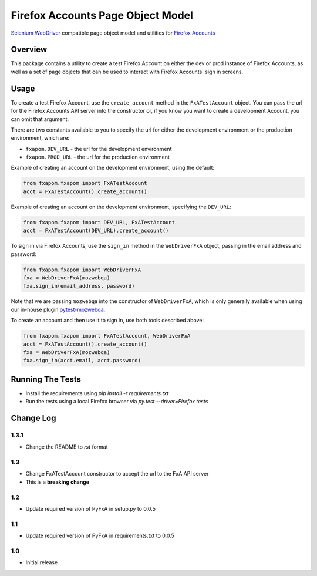 Firefox Accounts Page Object Model
==================================

`Selenium WebDriver <http://docs.seleniumhq.org/docs/03_webdriver.jsp>`_ compatible page object model and utilities for `Firefox Accounts <https://accounts.firefox.com>`_

.. image:: https://img.shields.io/pypi/l/fxapom.svg
   :target: https://github.com/mozilla/fxapom/blob/master/LICENSE
   :alt: License
.. image:: https://img.shields.io/pypi/v/fxapom.svg
   :target: https://pypi.python.org/pypi/fxapom/
   :alt: PyPI
.. image:: https://img.shields.io/travis/mozilla/fxapom.svg
   :target: https://travis-ci.org/mozilla/fxapom/
   :alt: Travis
.. image:: https://img.shields.io/github/issues-raw/mozilla/fxapom.svg
   :target: https://github.com/mozilla/fxapom/issues
   :alt: Issues
.. image:: https://img.shields.io/requires/github/mozilla/fxapom.svg
   :target: https://requires.io/github/mozilla/fxapom/requirements/?branch=master
   :alt: Requirements

Overview
--------

This package contains a utility to create a test Firefox Account on either the dev or prod instance of Firefox Accounts,
as well as a set of page objects that can be used to interact with Firefox Accounts' sign in screens.

Usage
-----

To create a test Firefox Account, use the ``create_account`` method in the ``FxATestAccount`` object.
You can pass the url for the Firefox Accounts API server into the constructor
or, if you know you want to create a development Account, you can omit that argument.

There are two constants available to you to specify the url for either the development environment
or the production environment, which are:

* ``fxapom.DEV_URL`` - the url for the development environment
* ``fxapom.PROD_URL`` - the url for the production environment

Example of creating an account on the development environment, using the default:

.. code-block:: python

  from fxapom.fxapom import FxATestAccount
  acct = FxATestAccount().create_account()


Example of creating an account on the development environment, specifying the ``DEV_URL``:

.. code-block:: python

  from fxapom.fxapom import DEV_URL, FxATestAccount
  acct = FxATestAccount(DEV_URL).create_account()

To sign in via Firefox Accounts, use the ``sign_in`` method in the ``WebDriverFxA`` object,
passing in the email address and password:

.. code-block:: python

  from fxapom.fxapom import WebDriverFxA
  fxa = WebDriverFxA(mozwebqa)
  fxa.sign_in(email_address, password)

Note that we are passing ``mozwebqa`` into the constructor of ``WebDriverFxA``, which is only
generally available when using our in-house plugin `pytest-mozwebqa <https://github.com/mozilla/pytest-mozwebqa>`_.

To create an account and then use it to sign in, use both tools described above:

.. code-block:: python

  from fxapom.fxapom import FxATestAccount, WebDriverFxA
  acct = FxATestAccount().create_account()
  fxa = WebDriverFxA(mozwebqa)
  fxa.sign_in(acct.email, acct.password)

Running The Tests
-----------------

* Install the requirements using `pip install -r requirements.txt`
* Run the tests using a local Firefox browser via `py.test --driver=Firefox tests`

Change Log
----------

1.3.1
^^^^^

* Change the README to `rst` format

1.3
^^^

* Change FxATestAccount constructor to accept the url to the FxA API server
* This is a **breaking change**

1.2
^^^

* Update required version of PyFxA in setup.py to 0.0.5

1.1
^^^

* Update required version of PyFxA in requirements.txt to 0.0.5

1.0
^^^

* Initial release
